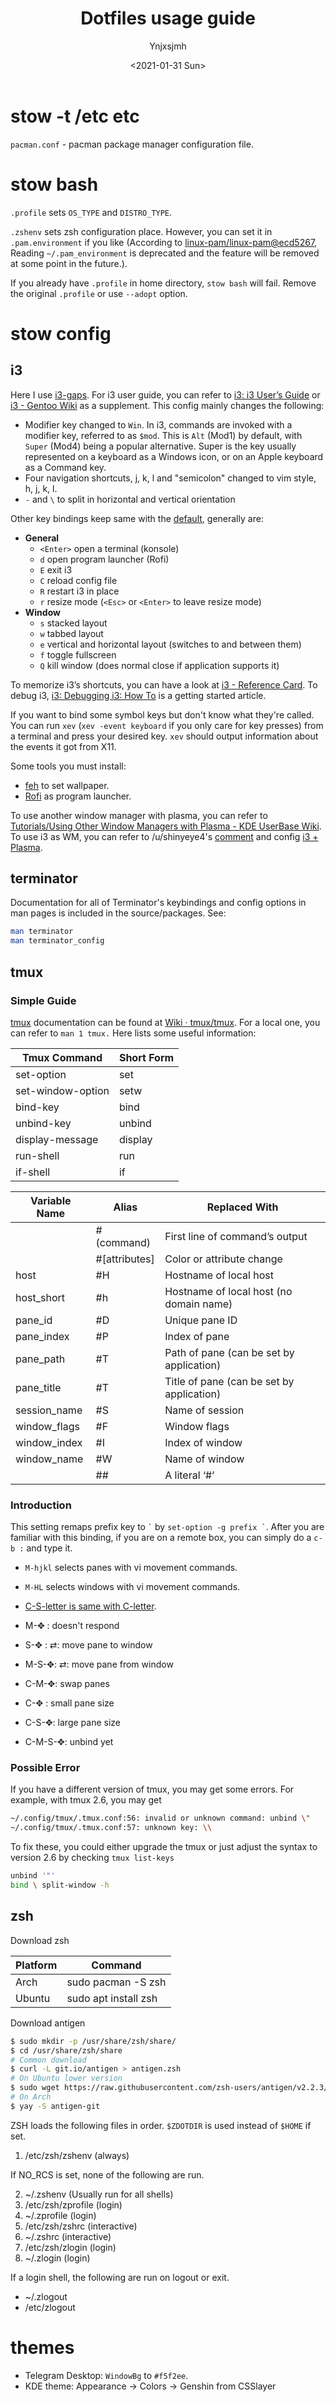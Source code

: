 #+AUTHOR: Ynjxsjmh
#+CREATOR: Winy
#+DATE: <2021-01-31 Sun>
#+EMAIL: ynjxsjmh@gmail.com
#+TITLE: Dotfiles usage guide
#+OPTIONS: title:t date:t author:t email:nil timestamp:t creator:nil ;; Meta
#+OPTIONS: toc:t num:t H:5                         ;; TOC
#+OPTIONS: ':nil *:t |:t -:t ::t <:t \n:nil ^:{}   ;; Syntax
#+OPTIONS: broken-links:nil inline:t
#+OPTIONS: todo:t p:nil pri:nil stat:t tasks:t     ;; TODO
#+OPTIONS: c:nil d:(not "LOGBOOK") prop:nil        ;; Drawer
#+OPTIONS: arch:headline tags:t tex:t f:t e:t
#+FILETAGS: ::


* stow -t /etc etc

=pacman.conf= - pacman package manager configuration file.

* stow bash

=.profile= sets =OS_TYPE= and =DISTRO_TYPE=.

=.zshenv= sets zsh configuration place. However, you can set it in =.pam.environment= if you like (According to [[https://github.com/linux-pam/linux-pam/commit/ecd526743a27157c5210b0ce9867c43a2fa27784][linux-pam/linux-pam@ecd5267]], Reading =~/.pam_environment= is deprecated and the feature will be removed at some point in the future.).

If you already have =.profile= in home directory, =stow bash= will fail. Remove the original =.profile= or use =--adopt= option.

* stow config
** i3

Here I use [[https://github.com/Airblader/i3][i3-gaps]]. For i3 user guide, you can refer to [[https://i3wm.org/docs/userguide.html][i3: i3 User’s Guide]] or [[https://wiki.gentoo.org/wiki/I3][i3 - Gentoo Wiki]] as a supplement. This config mainly changes the following:

- Modifier key changed to =Win=. In i3, commands are invoked with a modifier key, referred to as =$mod=. This is =Alt= (Mod1) by default, with =Super= (Mod4) being a popular alternative. Super is the key usually represented on a keyboard as a Windows icon, or on an Apple keyboard as a Command key. 
- Four navigation shortcuts, j, k, l and "semicolon" changed to vim style, h, j, k, l.
- =-= and =\= to split in horizontal and vertical orientation

Other key bindings keep same with the [[https://github.com/i3/i3/blob/next/etc/config.keycodes][default]], generally are:

- *General*
  - ~<Enter>~ open a terminal (konsole)
  - =d= open program launcher (Rofi)
  - =E= exit i3
  - =C= reload config file
  - =R= restart i3 in place
  - =r= resize mode (~<Esc>~ or ~<Enter>~ to leave resize mode)

- *Window*
  - =s= stacked layout
  - =w= tabbed layout
  - =e= vertical and horizontal layout (switches to and between them)
  - =f= toggle fullscreen
  - =Q= kill window (does normal close if application supports it)

To memorize i3’s shortcuts, you can have a look at [[https://i3wm.org/docs/refcard.html][i3 - Reference Card]]. To debug i3, [[https://i3wm.org/docs/debugging.html][i3: Debugging i3: How To]] is a getting started article.

If you want to bind some symbol keys but don't know what they're called. You can run =xev= (=xev -event keyboard= if you only care for key presses) from a terminal and press your desired key. =xev= should output information about the events it got from X11.

Some tools you must install:

- [[https://github.com/derf/feh][feh]] to set wallpaper.
- [[https://github.com/davatorium/rofi][Rofi]] as program launcher.

To use another window manager with plasma, you can refer to [[https://userbase.kde.org/Tutorials/Using_Other_Window_Managers_with_Plasma][Tutorials/Using Other Window Managers with Plasma - KDE UserBase Wiki]]. To use i3 as WM, you can refer to /u/shinyeye4's [[https://www.reddit.com/r/unixporn/comments/64mihc/i3_kde_plasma_a_match_made_in_heaven/dg4k0wq?utm_source=share&utm_medium=web2x&context=3][comment]] and config [[https://github.com/avivace/dotfiles#i3--plasma-integration][i3 + Plasma]].

** terminator

Documentation for all of Terminator's keybindings and config options in man pages is included in the source/packages. See:

#+BEGIN_SRC bash
man terminator
man terminator_config
#+END_SRC

** tmux
*** Simple Guide

[[https://github.com/tmux/tmux][tmux]] documentation can be found at [[https://github.com/tmux/tmux/wiki][Wiki · tmux/tmux]]. For a local one, you can refer to =man 1 tmux.= Here lists some useful information:

| Tmux Command      | Short Form |
|-------------------+------------|
| set-option        | set        |
| set-window-option | setw       |
| bind-key          | bind       |
| unbind-key        | unbind     |
| display-message   | display    |
| run-shell         | run        |
| if-shell          | if         |


| Variable Name | Alias         | Replaced With                             |
|---------------+---------------+-------------------------------------------|
|               | #(command)    | First line of command’s output            |
|               | #[attributes] | Color or attribute change                 |
| host          | #H            | Hostname of local host                    |
| host_short    | #h            | Hostname of local host (no domain name)   |
| pane_id       | #D            | Unique pane ID                            |
| pane_index    | #P            | Index of pane                             |
| pane_path     | #T            | Path of pane (can be set by application)  |
| pane_title    | #T            | Title of pane (can be set by application) |
| session_name  | #S            | Name of session                           |
| window_flags  | #F            | Window flags                              |
| window_index  | #I            | Index of window                           |
| window_name   | #W            | Name of window                            |
|               | ##            | A literal ‘#’                             |

*** Introduction

This setting remaps prefix key to =`= by =set-option -g prefix `=. After you are familiar with this binding, if you are on a remote box, you can simply do a =c-b := and type it.

- =M-hjkl= selects panes with vi movement commands.
- =M-HL= selects windows with vi movement commands.
- [[https://github.com/tmux/tmux/issues/674][C-S-letter is same with C-letter]].

- M-✥  : doesn't respond
- S-✥  : ⇄: move pane to   window
- M-S-✥: ⇄: move pane from window
- C-M-✥: swap panes
- C-✥  : small pane size
- C-S-✥: large pane size
- C-M-S-✥: unbind yet

*** Possible Error

If you have a different version of tmux, you may get some errors. For example, with tmux 2.6, you may get

#+BEGIN_SRC bash
~/.config/tmux/.tmux.conf:56: invalid or unknown command: unbind \"
~/.config/tmux/.tmux.conf:57: unknown key: \\
#+END_SRC

To fix these, you could either upgrade the tmux or just adjust the syntax to version 2.6 by checking =tmux list-keys=

#+BEGIN_SRC bash
unbind '"'
bind \ split-window -h
#+END_SRC

** zsh

Download zsh

| Platform | Command              |
|----------+----------------------|
| Arch     | sudo pacman -S zsh   |
| Ubuntu   | sudo apt install zsh |

Download antigen

#+BEGIN_SRC bash
$ sudo mkdir -p /usr/share/zsh/share/
$ cd /usr/share/zsh/share
# Common download
$ curl -L git.io/antigen > antigen.zsh
# On Ubuntu lower version
$ sudo wget https://raw.githubusercontent.com/zsh-users/antigen/v2.2.3/bin/antigen.zsh
# On Arch
$ yay -S antigen-git
#+END_SRC

ZSH loads the following files in order.
=$ZDOTDIR= is used instead of =$HOME= if set.

1. /etc/zsh/zshenv (always)
If NO_RCS is set, none of the following are run.
2. [@2] ~/.zshenv (Usually run for all shells)
3. /etc/zsh/zprofile (login)
4. ~/.zprofile (login)
5. /etc/zsh/zshrc (interactive)
6. ~/.zshrc (interactive)
7. /etc/zsh/zlogin (login)
8. ~/.zlogin (login)

If a login shell, the following are run on logout or exit.
- ~/.zlogout
- /etc/zlogout

* themes

- Telegram Desktop: =WindowBg= to =#f5f2ee=.
- KDE theme: Appearance -> Colors -> Genshin from CSSlayer
